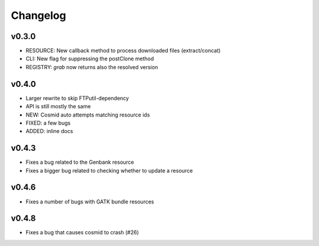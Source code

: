 Changelog
=========

v0.3.0
-----------------
* RESOURCE: New callback method to process downloaded files (extract/concat)
* CLI: New flag for suppressing the postClone method
* REGISTRY: `grab` now returns also the resolved version

v0.4.0
-----------------
* Larger rewrite to skip FTPutil-dependency
* API is still mostly the same
* NEW: Cosmid auto attempts matching resource ids
* FIXED: a few bugs
* ADDED: inline docs

v0.4.3
----------------
* Fixes a bug related to the Genbank resource
* Fixes a bigger bug related to checking whether to update a resource 

v0.4.6
---------------
* Fixes a number of bugs with GATK bundle resources

v0.4.8
---------------
* Fixes a bug that causes cosmid to crash (#26)
